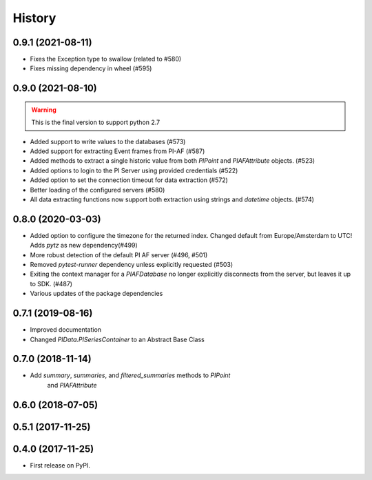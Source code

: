 History
=======

0.9.1 (2021-08-11)
------------------

* Fixes the Exception type to swallow (related to #580)
* Fixes missing dependency in wheel (#595)

0.9.0 (2021-08-10)
------------------

.. warning:: This is the final version to support python 2.7

* Added support to write values to the databases (#573)
* Added support for extracting Event frames from PI-AF (#587)
* Added methods to extract a single historic value from both `PIPoint` and `PIAFAttribute` objects. (#523)
* Added options to login to the PI Server using provided credentials (#522)
* Added option to set the connection timeout for data extraction (#572)
* Better loading of the configured servers (#580)
* All data extracting functions now support both extraction using strings and `datetime` objects. (#574)

0.8.0 (2020-03-03)
------------------

* Added option to configure the timezone for the returned index. Changed default from Europe/Amsterdam to UTC! Adds `pytz` as new dependency(#499)
* More robust detection of the default PI AF server (#496, #501)
* Removed `pytest-runner` dependency unless explicitly requested (#503)
* Exiting the context manager for a `PIAFDatabase` no longer explicitly disconnects from the server, but leaves it up to SDK. (#487)
* Various updates of the package dependencies

0.7.1 (2019-08-16)
------------------

* Improved documentation
* Changed `PIData.PISeriesContainer` to an Abstract Base Class

0.7.0 (2018-11-14)
------------------

* Add `summary`, `summaries`, and `filtered_summaries` methods to `PIPoint`
    and `PIAFAttribute`

0.6.0 (2018-07-05)
------------------

0.5.1 (2017-11-25)
------------------


0.4.0 (2017-11-25)
------------------

* First release on PyPI.
